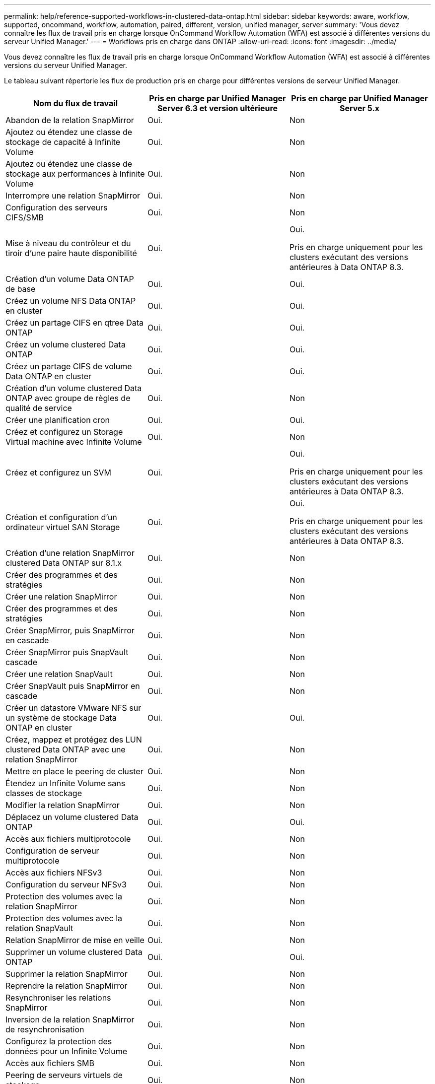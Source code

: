 ---
permalink: help/reference-supported-workflows-in-clustered-data-ontap.html 
sidebar: sidebar 
keywords: aware, workflow, supported, oncommand, workflow, automation, paired, different, version, unified manager, server 
summary: 'Vous devez connaître les flux de travail pris en charge lorsque OnCommand Workflow Automation (WFA) est associé à différentes versions du serveur Unified Manager.' 
---
= Workflows pris en charge dans ONTAP
:allow-uri-read: 
:icons: font
:imagesdir: ../media/


[role="lead"]
Vous devez connaître les flux de travail pris en charge lorsque OnCommand Workflow Automation (WFA) est associé à différentes versions du serveur Unified Manager.

Le tableau suivant répertorie les flux de production pris en charge pour différentes versions de serveur Unified Manager.

[cols="3*"]
|===
| Nom du flux de travail | Pris en charge par Unified Manager Server 6.3 et version ultérieure | Pris en charge par Unified Manager Server 5.x 


 a| 
Abandon de la relation SnapMirror
 a| 
Oui.
 a| 
Non



 a| 
Ajoutez ou étendez une classe de stockage de capacité à Infinite Volume
 a| 
Oui.
 a| 
Non



 a| 
Ajoutez ou étendez une classe de stockage aux performances à Infinite Volume
 a| 
Oui.
 a| 
Non



 a| 
Interrompre une relation SnapMirror
 a| 
Oui.
 a| 
Non



 a| 
Configuration des serveurs CIFS/SMB
 a| 
Oui.
 a| 
Non



 a| 
Mise à niveau du contrôleur et du tiroir d'une paire haute disponibilité
 a| 
Oui.
 a| 
Oui.

Pris en charge uniquement pour les clusters exécutant des versions antérieures à Data ONTAP 8.3.



 a| 
Création d'un volume Data ONTAP de base
 a| 
Oui.
 a| 
Oui.



 a| 
Créez un volume NFS Data ONTAP en cluster
 a| 
Oui.
 a| 
Oui.



 a| 
Créez un partage CIFS en qtree Data ONTAP
 a| 
Oui.
 a| 
Oui.



 a| 
Créez un volume clustered Data ONTAP
 a| 
Oui.
 a| 
Oui.



 a| 
Créez un partage CIFS de volume Data ONTAP en cluster
 a| 
Oui.
 a| 
Oui.



 a| 
Création d'un volume clustered Data ONTAP avec groupe de règles de qualité de service
 a| 
Oui.
 a| 
Non



 a| 
Créer une planification cron
 a| 
Oui.
 a| 
Oui.



 a| 
Créez et configurez un Storage Virtual machine avec Infinite Volume
 a| 
Oui.
 a| 
Non



 a| 
Créez et configurez un SVM
 a| 
Oui.
 a| 
Oui.

Pris en charge uniquement pour les clusters exécutant des versions antérieures à Data ONTAP 8.3.



 a| 
Création et configuration d'un ordinateur virtuel SAN Storage
 a| 
Oui.
 a| 
Oui.

Pris en charge uniquement pour les clusters exécutant des versions antérieures à Data ONTAP 8.3.



 a| 
Création d'une relation SnapMirror clustered Data ONTAP sur 8.1.x
 a| 
Oui.
 a| 
Non



 a| 
Créer des programmes et des stratégies
 a| 
Oui.
 a| 
Non



 a| 
Créer une relation SnapMirror
 a| 
Oui.
 a| 
Non



 a| 
Créer des programmes et des stratégies
 a| 
Oui.
 a| 
Non



 a| 
Créer SnapMirror, puis SnapMirror en cascade
 a| 
Oui.
 a| 
Non



 a| 
Créer SnapMirror puis SnapVault cascade
 a| 
Oui.
 a| 
Non



 a| 
Créer une relation SnapVault
 a| 
Oui.
 a| 
Non



 a| 
Créer SnapVault puis SnapMirror en cascade
 a| 
Oui.
 a| 
Non



 a| 
Créer un datastore VMware NFS sur un système de stockage Data ONTAP en cluster
 a| 
Oui.
 a| 
Oui.



 a| 
Créez, mappez et protégez des LUN clustered Data ONTAP avec une relation SnapMirror
 a| 
Oui.
 a| 
Non



 a| 
Mettre en place le peering de cluster
 a| 
Oui.
 a| 
Non



 a| 
Étendez un Infinite Volume sans classes de stockage
 a| 
Oui.
 a| 
Non



 a| 
Modifier la relation SnapMirror
 a| 
Oui.
 a| 
Non



 a| 
Déplacez un volume clustered Data ONTAP
 a| 
Oui.
 a| 
Oui.



 a| 
Accès aux fichiers multiprotocole
 a| 
Oui.
 a| 
Non



 a| 
Configuration de serveur multiprotocole
 a| 
Oui.
 a| 
Non



 a| 
Accès aux fichiers NFSv3
 a| 
Oui.
 a| 
Non



 a| 
Configuration du serveur NFSv3
 a| 
Oui.
 a| 
Non



 a| 
Protection des volumes avec la relation SnapMirror
 a| 
Oui.
 a| 
Non



 a| 
Protection des volumes avec la relation SnapVault
 a| 
Oui.
 a| 
Non



 a| 
Relation SnapMirror de mise en veille
 a| 
Oui.
 a| 
Non



 a| 
Supprimer un volume clustered Data ONTAP
 a| 
Oui.
 a| 
Oui.



 a| 
Supprimer la relation SnapMirror
 a| 
Oui.
 a| 
Non



 a| 
Reprendre la relation SnapMirror
 a| 
Oui.
 a| 
Non



 a| 
Resynchroniser les relations SnapMirror
 a| 
Oui.
 a| 
Non



 a| 
Inversion de la relation SnapMirror de resynchronisation
 a| 
Oui.
 a| 
Non



 a| 
Configurez la protection des données pour un Infinite Volume
 a| 
Oui.
 a| 
Non



 a| 
Accès aux fichiers SMB
 a| 
Oui.
 a| 
Non



 a| 
Peering de serveurs virtuels de stockage
 a| 
Oui.
 a| 
Non



 a| 
Promotion du volume racine de l'ordinateur virtuel de stockage
 a| 
Oui.
 a| 
Non



 a| 
Protection des volumes racines de l'ordinateur virtuel du stockage
 a| 
Oui.
 a| 
Non



 a| 
Transférer la relation SnapMirror
 a| 
Oui.
 a| 
Non

|===
*Informations connexes*

http://mysupport.netapp.com/matrix["Matrice d'interopérabilité"^]
